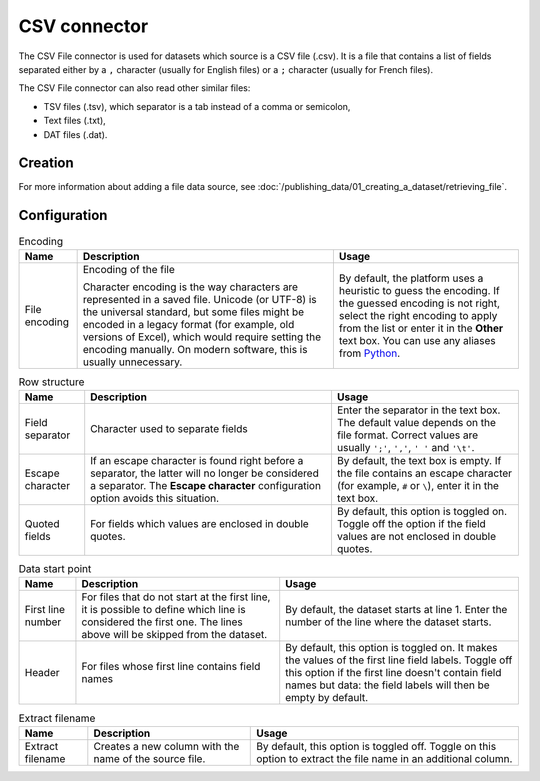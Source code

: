 CSV connector
=============

The CSV File connector is used for datasets which source is a CSV file (.csv). It is a file that contains a list of fields separated either by a ``,`` character (usually for English files) or a ``;`` character (usually for French files).

The CSV File connector can also read other similar files:

- TSV files (.tsv), which separator is a tab instead of a comma or semicolon,
- Text files (.txt),
- DAT files (.dat).

Creation
~~~~~~~~

For more information about adding a file data source, see :doc:`/publishing_data/01_creating_a_dataset/retrieving_file`.

Configuration
~~~~~~~~~~~~~

.. list-table:: Encoding
   :header-rows: 1

   * * Name
     * Description
     * Usage
   * * File encoding
     * Encoding of the file

       Character encoding is the way characters are represented in a saved file. Unicode (or UTF-8) is the universal standard, but some files might be encoded in a legacy format (for example, old versions of Excel), which would require setting the encoding manually. On modern software, this is usually unnecessary.

     * By default, the platform uses a heuristic to guess the encoding. If the guessed encoding is not right, select the right encoding to apply from the list or enter it in the **Other** text box. You can use any aliases from `Python <https://docs.python.org/2/library/codecs.html#standard-encodings>`_.

.. list-table:: Row structure
   :header-rows: 1

   * * Name
     * Description
     * Usage
   * * Field separator
     * Character used to separate fields
     * Enter the separator in the text box. The default value depends on the file format. Correct values are usually ``';'``, ``','``, ``' '`` and ``'\t'``.
   * * Escape character
     * If an escape character is found right before a separator, the latter will no longer be considered a separator. The **Escape character** configuration option avoids this situation.
     * By default, the text box is empty. If the file contains an escape character (for example, ``#`` or ``\``), enter it in the text box.
   * * Quoted fields
     * For fields which values are enclosed in double quotes.
     * By default, this option is toggled on. Toggle off the option if the field values are not enclosed in double quotes.

.. list-table:: Data start point
   :header-rows: 1

   * * Name
     * Description
     * Usage
   * * First line number
     * For files that do not start at the first line, it is possible to define which line is considered the first one. The lines above will be skipped from the dataset.
     * By default, the dataset starts at line 1. Enter the number of the line where the dataset starts.
   * * Header
     * For files whose first line contains field names
     * By default, this option is toggled on. It makes the values of the first line field labels. Toggle off this option if the first line doesn't contain field names but data: the field labels will then be empty by default.

.. list-table:: Extract filename
   :header-rows: 1

   * * Name
     * Description
     * Usage
   * * Extract filename
     * Creates a new column with the name of the source file.
     * By default, this option is toggled off. Toggle on this option to extract the file name in an additional column.
